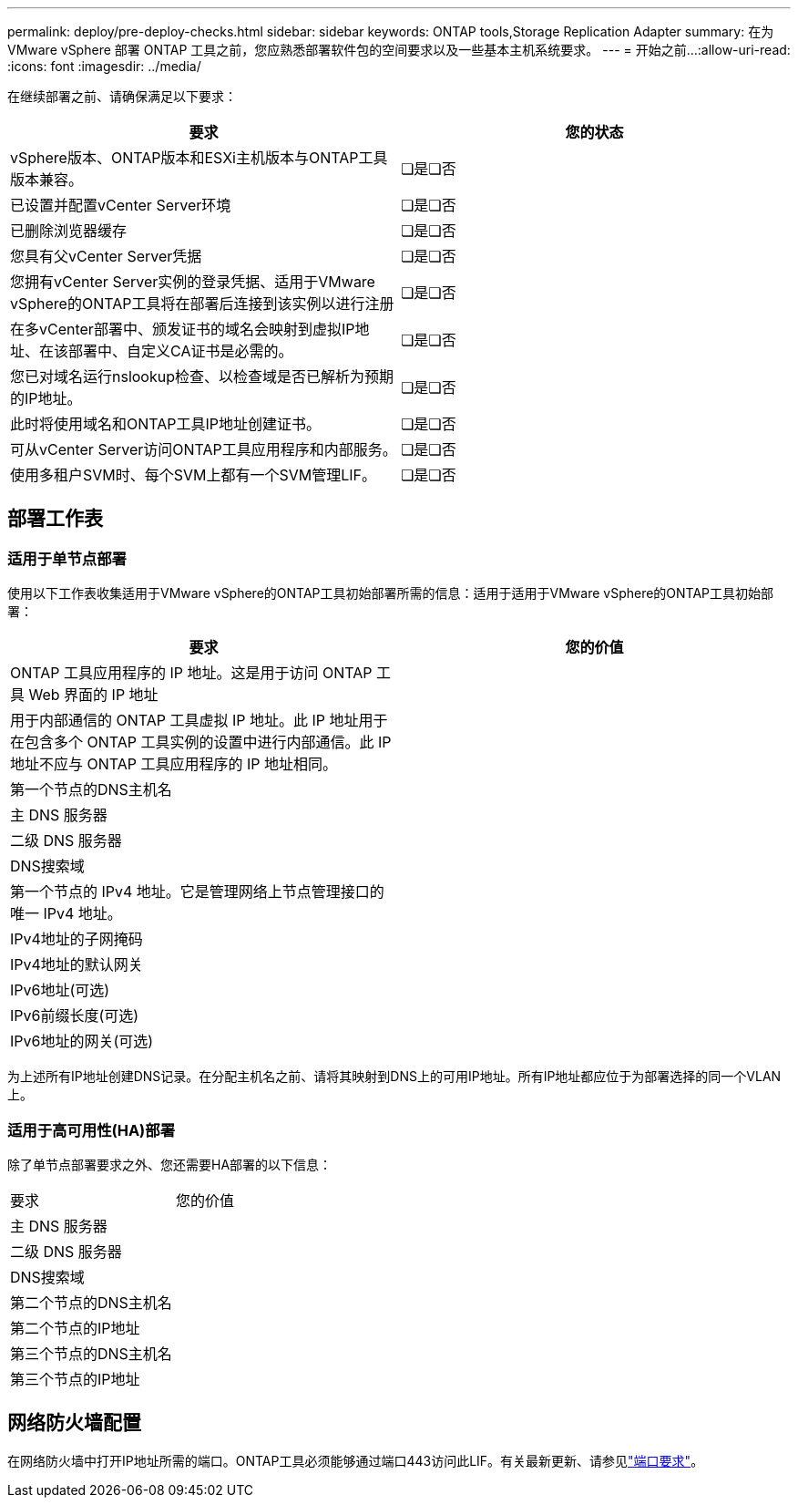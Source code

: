 ---
permalink: deploy/pre-deploy-checks.html 
sidebar: sidebar 
keywords: ONTAP tools,Storage Replication Adapter 
summary: 在为 VMware vSphere 部署 ONTAP 工具之前，您应熟悉部署软件包的空间要求以及一些基本主机系统要求。 
---
= 开始之前…​
:allow-uri-read: 
:icons: font
:imagesdir: ../media/


[role="lead"]
在继续部署之前、请确保满足以下要求：

|===
| 要求 | 您的状态 


| vSphere版本、ONTAP版本和ESXi主机版本与ONTAP工具版本兼容。 | ❏是❏否 


| 已设置并配置vCenter Server环境 | ❏是❏否 


| 已删除浏览器缓存 | ❏是❏否 


| 您具有父vCenter Server凭据 | ❏是❏否 


| 您拥有vCenter Server实例的登录凭据、适用于VMware vSphere的ONTAP工具将在部署后连接到该实例以进行注册 | ❏是❏否 


| 在多vCenter部署中、颁发证书的域名会映射到虚拟IP地址、在该部署中、自定义CA证书是必需的。 | ❏是❏否 


| 您已对域名运行nslookup检查、以检查域是否已解析为预期的IP地址。 | ❏是❏否 


| 此时将使用域名和ONTAP工具IP地址创建证书。 | ❏是❏否 


| 可从vCenter Server访问ONTAP工具应用程序和内部服务。 | ❏是❏否 


| 使用多租户SVM时、每个SVM上都有一个SVM管理LIF。 | ❏是❏否 
|===


== 部署工作表



=== 适用于单节点部署

使用以下工作表收集适用于VMware vSphere的ONTAP工具初始部署所需的信息：适用于适用于VMware vSphere的ONTAP工具初始部署：

|===
| 要求 | 您的价值 


| ONTAP 工具应用程序的 IP 地址。这是用于访问 ONTAP 工具 Web 界面的 IP 地址 |  


| 用于内部通信的 ONTAP 工具虚拟 IP 地址。此 IP 地址用于在包含多个 ONTAP 工具实例的设置中进行内部通信。此 IP 地址不应与 ONTAP 工具应用程序的 IP 地址相同。 |  


| 第一个节点的DNS主机名 |  


| 主 DNS 服务器 |  


| 二级 DNS 服务器 |  


| DNS搜索域 |  


| 第一个节点的 IPv4 地址。它是管理网络上节点管理接口的唯一 IPv4 地址。 |  


| IPv4地址的子网掩码 |  


| IPv4地址的默认网关 |  


| IPv6地址(可选) |  


| IPv6前缀长度(可选) |  


| IPv6地址的网关(可选) |  
|===
为上述所有IP地址创建DNS记录。在分配主机名之前、请将其映射到DNS上的可用IP地址。所有IP地址都应位于为部署选择的同一个VLAN上。



=== 适用于高可用性(HA)部署

除了单节点部署要求之外、您还需要HA部署的以下信息：

|===


| 要求 | 您的价值 


| 主 DNS 服务器 |  


| 二级 DNS 服务器 |  


| DNS搜索域 |  


| 第二个节点的DNS主机名 |  


| 第二个节点的IP地址 |  


| 第三个节点的DNS主机名 |  


| 第三个节点的IP地址 |  
|===


== 网络防火墙配置

在网络防火墙中打开IP地址所需的端口。ONTAP工具必须能够通过端口443访问此LIF。有关最新更新、请参见link:../deploy/prerequisites.html["端口要求"]。
